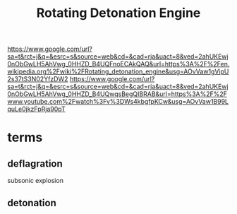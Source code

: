 :PROPERTIES:
:ID:       458160B1-45E1-477F-B904-22F5596D282F
:END:
#+title: Rotating Detonation Engine
https://www.google.com/url?sa=t&rct=j&q=&esrc=s&source=web&cd=&cad=rja&uact=8&ved=2ahUKEwj0nObGwLH5AhVwg_0HHZD_B4UQFnoECAkQAQ&url=https%3A%2F%2Fen.wikipedia.org%2Fwiki%2FRotating_detonation_engine&usg=AOvVaw1gVipU2s37tS3N02YfzDW2
https://www.google.com/url?sa=t&rct=j&q=&esrc=s&source=web&cd=&cad=rja&uact=8&ved=2ahUKEwj0nObGwLH5AhVwg_0HHZD_B4UQwqsBegQIBRAB&url=https%3A%2F%2Fwww.youtube.com%2Fwatch%3Fv%3DWs4kbgfpKCw&usg=AOvVaw1B99LquLe0jkzFpRja90pT
* terms
** deflagration
subsonic explosion
** detonation
